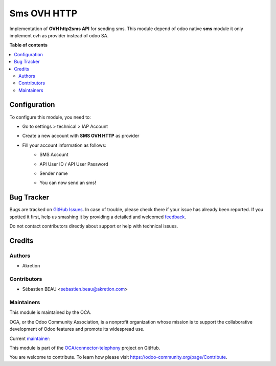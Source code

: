 ============
Sms OVH HTTP
============

.. !!!!!!!!!!!!!!!!!!!!!!!!!!!!!!!!!!!!!!!!!!!!!!!!!!!!
   !! This file is generated by oca-gen-addon-readme !!
   !! changes will be overwritten.                   !!
   !!!!!!!!!!!!!!!!!!!!!!!!!!!!!!!!!!!!!!!!!!!!!!!!!!!!

.. |badge1| image:: https://img.shields.io/badge/maturity-Beta-yellow.png
    :target: https://odoo-community.org/page/development-status
    :alt: Beta
.. |badge2| image:: https://img.shields.io/badge/licence-AGPL--3-blue.png
    :target: http://www.gnu.org/licenses/agpl-3.0-standalone.html
    :alt: License: AGPL-3
.. |badge3| image:: https://img.shields.io/badge/github-OCA%2Fconnector--telephony-lightgray.png?logo=github
    :target: https://github.com/OCA/connector-telephony/tree/14.0/sms_ovh_http
    :alt: OCA/connector-telephony
.. |badge4| image:: https://img.shields.io/badge/weblate-Translate%20me-F47D42.png
    :target: https://translation.odoo-community.org/projects/connector-telephony-14-0/connector-telephony-14-0-sms_ovh_http
    :alt: Translate me on Weblate
.. |badge5| image:: https://img.shields.io/badge/runbot-Try%20me-875A7B.png
    :target: https://runbot.odoo-community.org/runbot/228/14.0
    :alt: Try me on Runbot

|badge1| |badge2| |badge3| |badge4| |badge5| 

Implementation of **OVH http2sms API** for sending sms.
This module depend of odoo native **sms** module it only implement ovh as provider instead of odoo SA.

**Table of contents**

.. contents::
   :local:

Configuration
=============

To configure this module, you need to:

* Go to settings > technical > IAP Account
* Create a new account with **SMS OVH HTTP** as provider
* Fill your account information as follows:
    * SMS Account
        .. image:: https://raw.githubusercontent.com/OCA/connector-telephony/14.0/sms_ovh_http/sms_ovh_http/static/img/img.png
           :alt: Location Tray
           :width: 600 px
    * API User ID / API User Password
        .. image:: https://raw.githubusercontent.com/OCA/connector-telephony/14.0/sms_ovh_http/sms_ovh_http/static/img/img_1.png
           :alt: Location Tray
           :width: 600 px
    * Sender name
        .. image:: https://raw.githubusercontent.com/OCA/connector-telephony/14.0/sms_ovh_http/sms_ovh_http/static/img/img_2.png
           :alt: Location Tray
           :width: 600 px
    * You can now send an sms!

Bug Tracker
===========

Bugs are tracked on `GitHub Issues <https://github.com/OCA/connector-telephony/issues>`_.
In case of trouble, please check there if your issue has already been reported.
If you spotted it first, help us smashing it by providing a detailed and welcomed
`feedback <https://github.com/OCA/connector-telephony/issues/new?body=module:%20sms_ovh_http%0Aversion:%2014.0%0A%0A**Steps%20to%20reproduce**%0A-%20...%0A%0A**Current%20behavior**%0A%0A**Expected%20behavior**>`_.

Do not contact contributors directly about support or help with technical issues.

Credits
=======

Authors
~~~~~~~

* Akretion

Contributors
~~~~~~~~~~~~

* Sébastien BEAU <sebastien.beau@akretion.com>

Maintainers
~~~~~~~~~~~

This module is maintained by the OCA.

.. image:: https://odoo-community.org/logo.png
   :alt: Odoo Community Association
   :target: https://odoo-community.org

OCA, or the Odoo Community Association, is a nonprofit organization whose
mission is to support the collaborative development of Odoo features and
promote its widespread use.

.. |maintainer-sebastienbeau| image:: https://github.com/sebastienbeau.png?size=40px
    :target: https://github.com/sebastienbeau
    :alt: sebastienbeau

Current `maintainer <https://odoo-community.org/page/maintainer-role>`__:

|maintainer-sebastienbeau| 

This module is part of the `OCA/connector-telephony <https://github.com/OCA/connector-telephony/tree/14.0/sms_ovh_http>`_ project on GitHub.

You are welcome to contribute. To learn how please visit https://odoo-community.org/page/Contribute.
